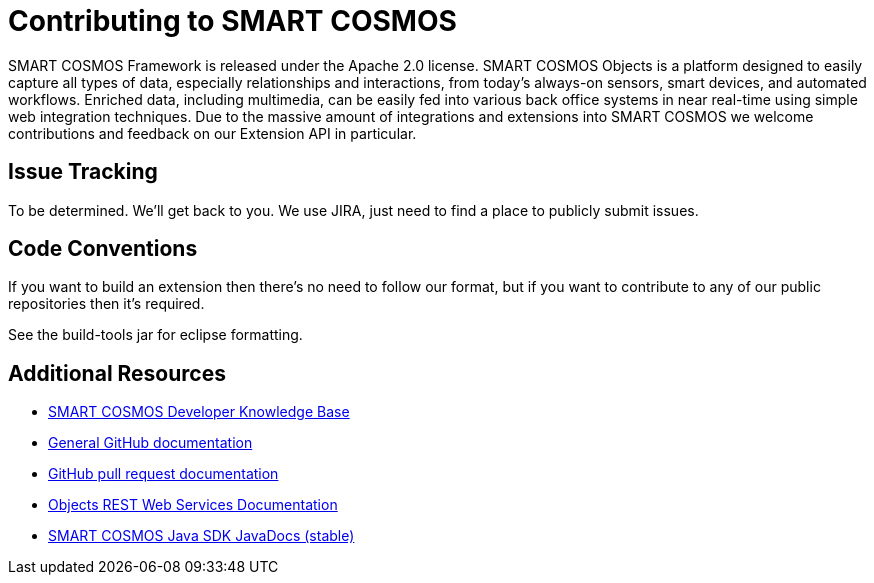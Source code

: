 = Contributing to SMART COSMOS

SMART COSMOS Framework is released under the Apache 2.0 license.  SMART COSMOS Objects is a platform designed to easily capture all types of data, especially relationships and interactions, from today's always-on sensors, smart devices, and automated workflows. Enriched data, including multimedia, can be easily fed into various back office systems in near real-time using simple web integration techniques.  Due to the massive amount of integrations and extensions into SMART COSMOS we welcome contributions and feedback on our Extension API in particular.

== Issue Tracking

To be determined.  We'll get back to you.  We use JIRA, just need to find a place to publicly submit issues.

== Code Conventions

If you want to build an extension then there's no need to follow our format, but if you want to contribute to any of our public repositories then it's required.

See the build-tools jar for eclipse formatting.

== Additional Resources
* https://smartractechnology.atlassian.net/wiki/display/SCKB/SMART+COSMOS+Developer+Knowledge+Base[SMART COSMOS Developer Knowledge Base]
* http://help.github.com/[General GitHub documentation]
* http://help.github.com/send-pull-requests/[GitHub pull request documentation]
* http://docs.smartcosmosobjects.apiary.io[Objects REST Web Services Documentation]
* http://smartractechnology.github.io/smartcosmos-sdk-java/stable/index.html[SMART COSMOS Java SDK JavaDocs (stable)]
